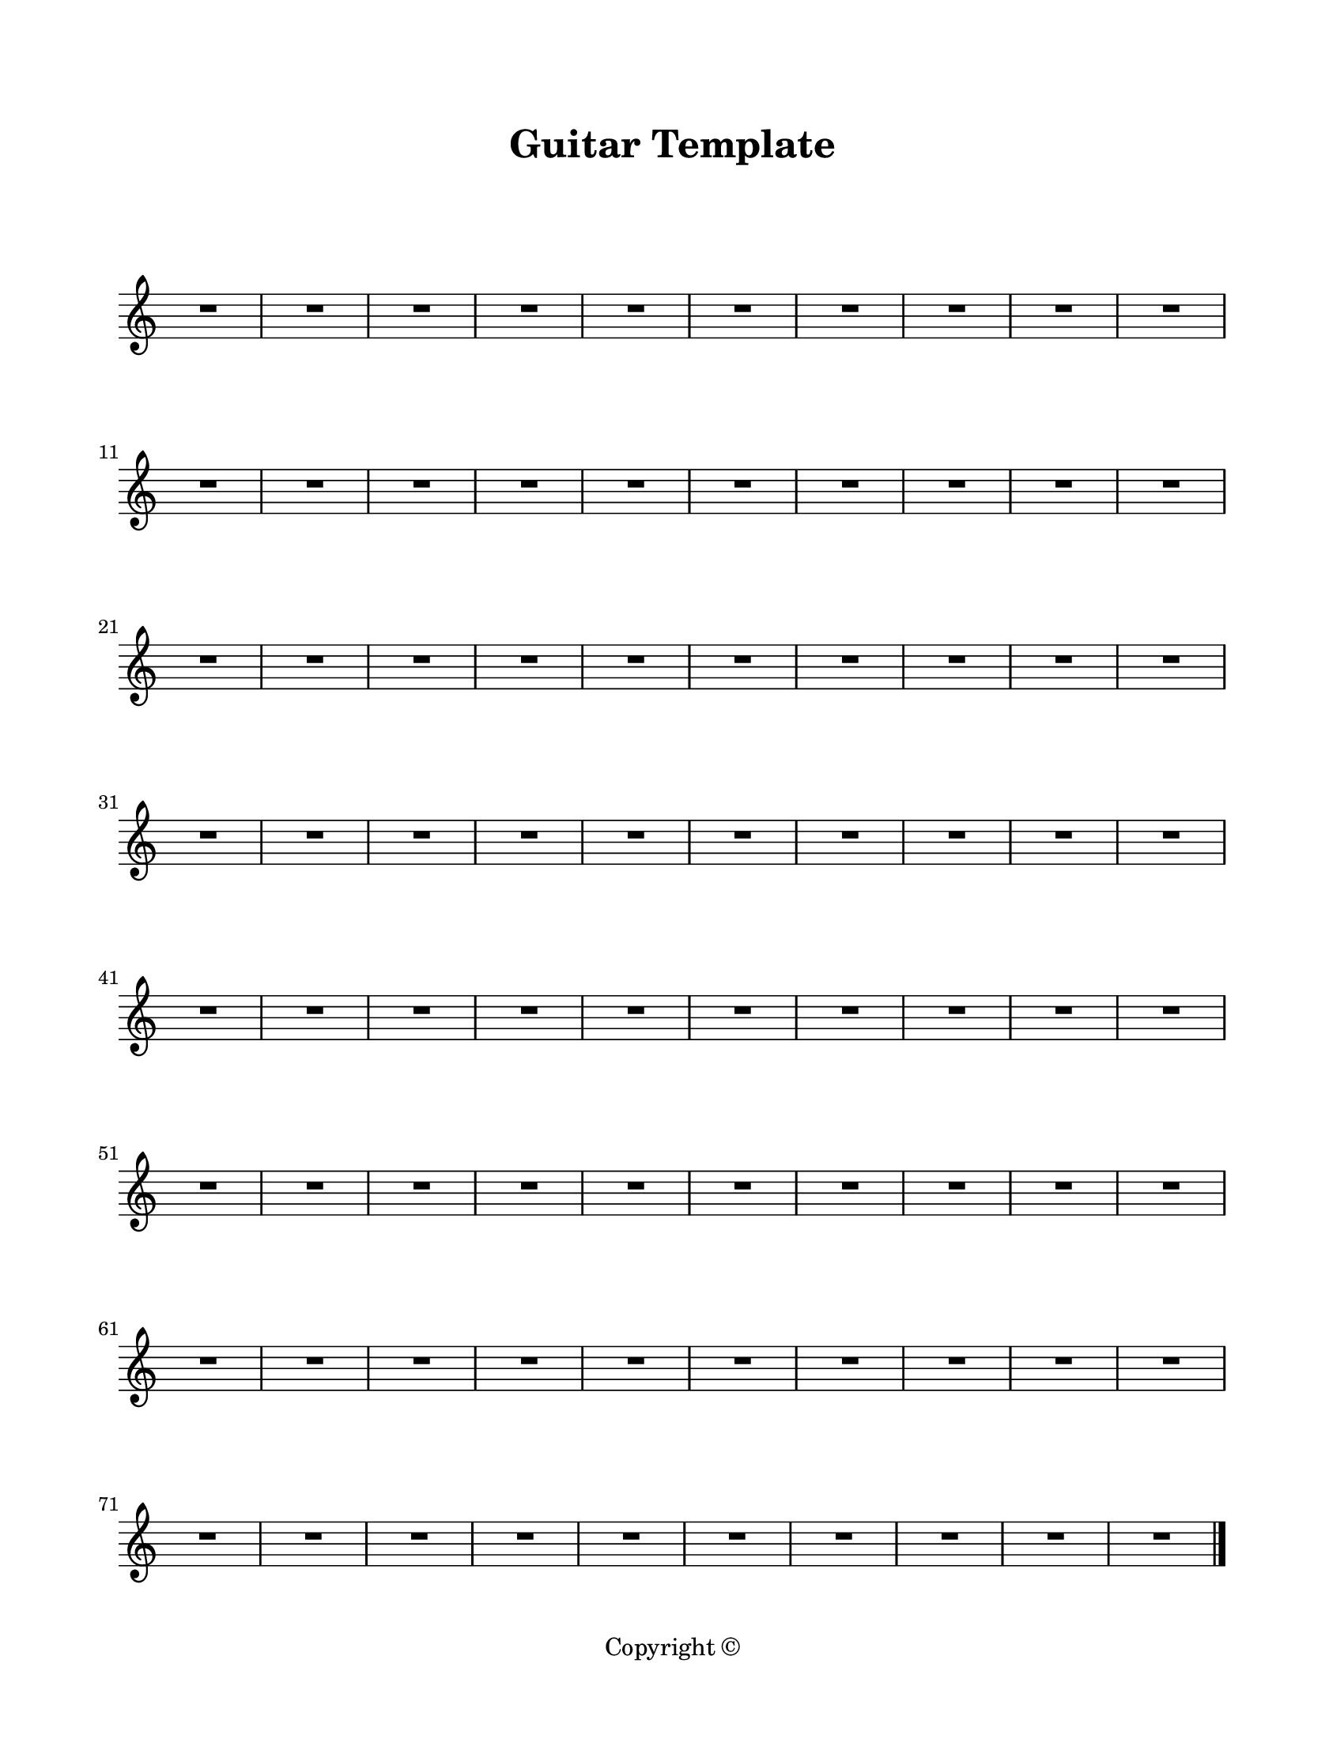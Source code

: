 \version "2.24.0"

\paper {
  #(set-paper-size "letter")
  left-margin = 0.75\in
  right-margin = 0.75\in
  top-margin = 0.75\in
  bottom-margin = 0.5\in
  markup-system-spacing = #'((padding . 10))
  last-bottom-spacing = #'((padding . 5))
  ragged-bottom = ##f
  ragged-last = ##f
  ragged-last-bottom = ##f
  ragged-right = ##f
}

\header {
  title = "Guitar Template"
  copyright = "Copyright ©"
  tagline = ##f
}

scoreBreaks = {
  \repeat unfold 8 { s1*10 \break }
}

guitarMusic = {
  R1*80 \bar "|."
}

\score {
  \new Staff <<
    \scoreBreaks
    \guitarMusic
  >>
  \layout {
    indent = 0
    \omit Staff.TimeSignature
  }
  %\midi {}  % uncomment for midi output
}